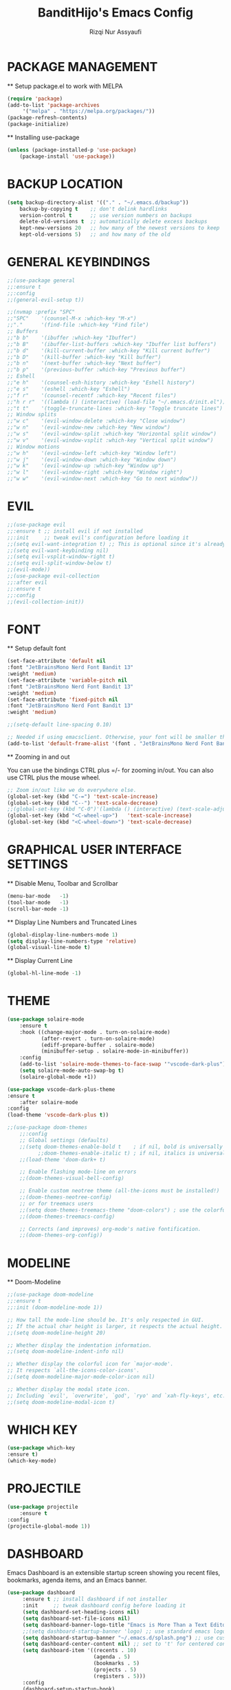 #+TITLE: BanditHijo's Emacs Config
#+AUTHOR: Rizqi Nur Assyaufi

* PACKAGE MANAGEMENT

  ** Setup package.el to work with MELPA

  #+begin_src emacs-lisp
    (require 'package)
    (add-to-list 'package-archives
		 '("melpa" . "https://melpa.org/packages/"))
    (package-refresh-contents)
    (package-initialize)
  #+end_src

  ** Installing use-package

  #+begin_src emacs-lisp
    (unless (package-installed-p 'use-package)
        (package-install 'use-package))
  #+end_src

* BACKUP LOCATION

  #+begin_src emacs-lisp
    (setq backup-directory-alist '(("." . "~/.emacs.d/backup"))
        backup-by-copying t    ;; don't delink hardlinks
        version-control t      ;; use version numbers on backups
        delete-old-versions t  ;; automatically delete excess backups
        kept-new-versions 20   ;; how many of the newest versions to keep
        kept-old-versions 5)   ;; and how many of the old
  #+end_src

* GENERAL KEYBINDINGS

  #+begin_src emacs-lisp
    ;;(use-package general
	;;:ensure t
	;;:config
    ;;(general-evil-setup t))

    ;;(nvmap :prefix "SPC"
	;;"SPC"    '(counsel-M-x :which-key "M-x")
	;;"."      '(find-file :which-key "Find file")
	;; Buffers
	;;"b b"    '(ibuffer :which-key "Ibuffer")
	;;"b B"    '(ibuffer-list-buffers :which-key "Ibuffer list buffers")
	;;"b d"    '(kill-current-buffer :which-key "Kill current buffer")
	;;"b D"    '(kill-buffer :which-key "Kill buffer")
	;;"b n"    '(next-buffer :which-key "Next buffer")
	;;"b p"    '(previous-buffer :which-key "Previous buffer")
	;; Eshell
	;;"e h"    '(counsel-esh-history :which-key "Eshell history")
	;;"e s"    '(eshell :which-key "Eshell")
	;;"f r"    '(counsel-recentf :which-key "Recent files")
	;;"h r r"  '((lambda () (interactive) (load-file "~/.emacs.d/init.el")) :which-key "Reload emacs config")
	;;"t t"    '(toggle-truncate-lines :which-key "Toggle truncate lines")
	;; Window splits
	;;"w c"    '(evil-window-delete :which-key "Close window")
	;;"w n"    '(evil-window-new :which-key "New window")
	;;"w s"    '(evil-window-split :which-key "Horizontal split window")
	;;"w v"    '(evil-window-vsplit :which-key "Vertical split window")
	;; Window motions
	;;"w h"    '(evil-window-left :which-key "Window left")
	;;"w j"    '(evil-window-down :which-key "Window down")
	;;"w k"    '(evil-window-up :which-key "Window up")
	;;"w l"    '(evil-window-right :which-key "Window right")
	;;"w w"    '(evil-window-next :which-key "Go to next window"))
  #+end_src

* EVIL

  #+begin_src emacs-lisp
    ;;(use-package evil
	;;:ensure t ;; install evil if not installed
	;;:init     ;; tweak evil's configuration before loading it
	;;(setq evil-want-integration t) ;; This is optional since it's already set to t by default
	;;(setq evil-want-keybinding nil)
	;;(setq evil-vsplit-window-right t)
	;;(setq evil-split-window-below t)
	;;(evil-mode))
    ;;(use-package evil-collection
	;;:after evil
	;;:ensure t
	;;:config
	;;(evil-collection-init))
  #+end_src

* FONT

  ** Setup default font

  #+begin_src emacs-lisp
    (set-face-attribute 'default nil
	:font "JetBrainsMono Nerd Font Bandit 13"
	:weight 'medium)
    (set-face-attribute 'variable-pitch nil
	:font "JetBrainsMono Nerd Font Bandit 13"
	:weight 'medium)
    (set-face-attribute 'fixed-pitch nil
	:font "JetBrainsMono Nerd Font Bandit 13"
	:weight 'medium)

    ;;(setq-default line-spacing 0.10)

    ;; Needed if using emacsclient. Otherwise, your font will be smaller than expected.
    (add-to-list 'default-frame-alist '(font . "JetBrainsMono Nerd Font Bandit 13"))
  #+end_src

  ** Zooming in and out

  You can use the bindings CTRL plus =/- for zooming in/out. You can also use CTRL plus the mouse wheel.

  #+begin_src emacs-lisp
    ;; Zoom in/out like we do everywhere else.
    (global-set-key (kbd "C-=") 'text-scale-increase)
    (global-set-key (kbd "C--") 'text-scale-decrease)
    ;;(global-set-key (kbd "C-0")'(lambda () (interactive) (text-scale-adjust 0)))
    (global-set-key (kbd "<C-wheel-up>")   'text-scale-increase)
    (global-set-key (kbd "<C-wheel-down>") 'text-scale-decrease)
  #+end_src

* GRAPHICAL USER INTERFACE SETTINGS

  ** Disable Menu, Toolbar and Scrollbar

  #+begin_src emacs-lisp
    (menu-bar-mode   -1)
    (tool-bar-mode   -1)
    (scroll-bar-mode -1)
  #+end_src

  ** Display Line Numbers and Truncated Lines

  #+begin_src emacs-lisp
    (global-display-line-numbers-mode 1)
    (setq display-line-numbers-type 'relative)
    (global-visual-line-mode t)
  #+end_src

  ** Display Current Line

  #+begin_src emacs-lisp
    (global-hl-line-mode -1)
  #+end_src

* THEME

  #+begin_src emacs-lisp
    (use-package solaire-mode
        :ensure t
        :hook ((change-major-mode . turn-on-solaire-mode)
               (after-revert . turn-on-solaire-mode)
               (ediff-prepare-buffer . solaire-mode)
               (minibuffer-setup . solaire-mode-in-minibuffer))
        :config
        (add-to-list 'solaire-mode-themes-to-face-swap '"vscode-dark-plus")
        (setq solaire-mode-auto-swap-bg t)
        (solaire-global-mode +1))
      
    (use-package vscode-dark-plus-theme
	:ensure t
        :after solaire-mode
	:config
	(load-theme 'vscode-dark-plus t))

    ;;(use-package doom-themes
        ;;:config
        ;; Global settings (defaults)
        ;;(setq doom-themes-enable-bold t    ; if nil, bold is universally disabled
              ;;doom-themes-enable-italic t) ; if nil, italics is universally disabled
        ;;(load-theme 'doom-dark+ t)
    
        ;; Enable flashing mode-line on errors
        ;;(doom-themes-visual-bell-config)
        
        ;; Enable custom neotree theme (all-the-icons must be installed!)
        ;;(doom-themes-neotree-config)
        ;; or for treemacs users
        ;;(setq doom-themes-treemacs-theme "doom-colors") ; use the colorful treemacs theme
        ;;(doom-themes-treemacs-config)
        
        ;; Corrects (and improves) org-mode's native fontification.
        ;;(doom-themes-org-config))
  #+end_src

* MODELINE

  ** Doom-Modeline
  
  #+begin_src emacs-lisp
    ;;(use-package doom-modeline
	;;:ensure t
	;;:init (doom-modeline-mode 1))

    ;; How tall the mode-line should be. It's only respected in GUI.
    ;; If the actual char height is larger, it respects the actual height.
    ;;(setq doom-modeline-height 20)

    ;; Whether display the indentation information.
    ;;(setq doom-modeline-indent-info nil)

    ;; Whether display the colorful icon for `major-mode'.
    ;; It respects `all-the-icons-color-icons'.
    ;;(setq doom-modeline-major-mode-color-icon nil)

    ;; Whether display the modal state icon.
    ;; Including `evil', `overwrite', `god', `ryo' and `xah-fly-keys', etc.
    ;;(setq doom-modeline-modal-icon t)
  #+end_src

* WHICH KEY
  
  #+begin_src emacs-lisp
    (use-package which-key
	:ensure t)
    (which-key-mode)
  #+end_src

* PROJECTILE

  #+begin_src emacs-lisp
    (use-package projectile
        :ensure t
	:config
	(projectile-global-mode 1))
  #+end_src

* DASHBOARD

  Emacs Dashboard is an extensible startup screen showing you recent files, bookmarks, agenda items, and an Emacs banner.

  #+begin_src emacs-lisp
    (use-package dashboard
         :ensure t ;; install dashboard if not installer
         :init     ;; tweak dashboard config before loading it
         (setq dashboard-set-heading-icons nil)
         (setq dashboard-set-file-icons nil)
         (setq dashboard-banner-logo-title "Emacs is More Than a Text Editor!")
         ;;(setq dashboard-startup-banner 'logo) ;; use standard emacs logo as banner
         (setq dashboard-startup-banner "~/.emacs.d/splash.png") ;; use custom image as banner
         (setq dashboard-center-content nil) ;; set to 't' for centered content
         (setq dashboard-item '((recents . 10)
                                (agenda . 5)
                                (bookmarks . 5)
                                (projects . 5)
                                (registers . 5)))
         :config
         (dashboard-setup-startup-hook)
         (dashboard-modify-heading-icons '((recents . "file-text")
                                           (bookmarks . "bool"))))
  #+end_src
